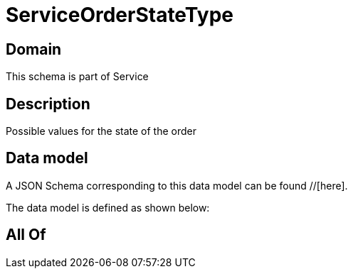 = ServiceOrderStateType

[#domain]
== Domain

This schema is part of Service

[#description]
== Description
Possible values for the state of the order


[#data_model]
== Data model

A JSON Schema corresponding to this data model can be found //[here].



The data model is defined as shown below:


[#all_of]
== All Of

